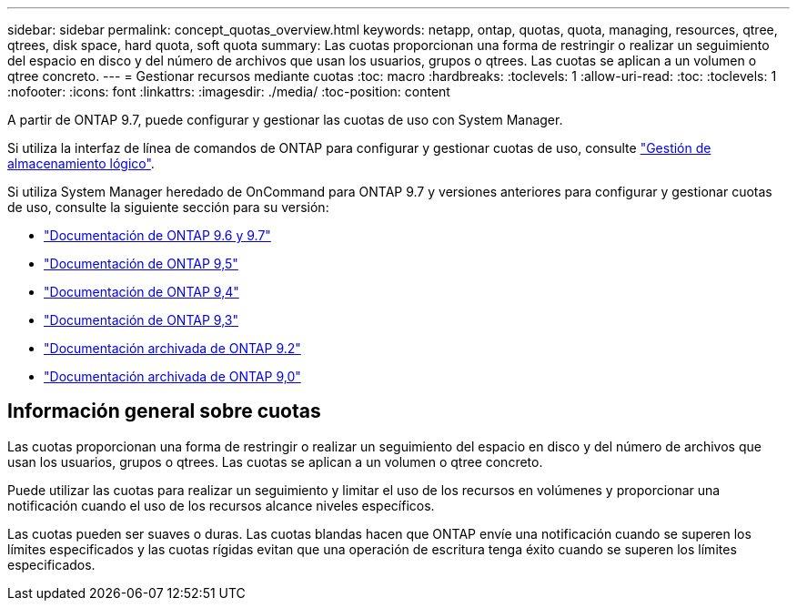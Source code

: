 ---
sidebar: sidebar 
permalink: concept_quotas_overview.html 
keywords: netapp, ontap, quotas, quota, managing, resources, qtree, qtrees, disk space, hard quota, soft quota 
summary: Las cuotas proporcionan una forma de restringir o realizar un seguimiento del espacio en disco y del número de archivos que usan los usuarios, grupos o qtrees. Las cuotas se aplican a un volumen o qtree concreto. 
---
= Gestionar recursos mediante cuotas
:toc: macro
:hardbreaks:
:toclevels: 1
:allow-uri-read: 
:toc: 
:toclevels: 1
:nofooter: 
:icons: font
:linkattrs: 
:imagesdir: ./media/
:toc-position: content


[role="lead"]
A partir de ONTAP 9.7, puede configurar y gestionar las cuotas de uso con System Manager.

Si utiliza la interfaz de línea de comandos de ONTAP para configurar y gestionar cuotas de uso, consulte link:./volumes/index.html["Gestión de almacenamiento lógico"].

Si utiliza System Manager heredado de OnCommand para ONTAP 9.7 y versiones anteriores para configurar y gestionar cuotas de uso, consulte la siguiente sección para su versión:

* link:http://docs.netapp.com/us-en/ontap-sm-classic/online-help-96-97/index.html["Documentación de ONTAP 9.6 y 9.7"^]
* link:https://mysupport.netapp.com/documentation/docweb/index.html?productID=62686&language=en-US["Documentación de ONTAP 9,5"^]
* link:https://mysupport.netapp.com/documentation/docweb/index.html?productID=62594&language=en-US["Documentación de ONTAP 9,4"^]
* link:https://mysupport.netapp.com/documentation/docweb/index.html?productID=62579&language=en-US["Documentación de ONTAP 9,3"^]
* link:https://mysupport.netapp.com/documentation/docweb/index.html?productID=62499&language=en-US&archive=true["Documentación archivada de ONTAP 9.2"^]
* link:https://mysupport.netapp.com/documentation/docweb/index.html?productID=62320&language=en-US&archive=true["Documentación archivada de ONTAP 9,0"^]




== Información general sobre cuotas

Las cuotas proporcionan una forma de restringir o realizar un seguimiento del espacio en disco y del número de archivos que usan los usuarios, grupos o qtrees. Las cuotas se aplican a un volumen o qtree concreto.

Puede utilizar las cuotas para realizar un seguimiento y limitar el uso de los recursos en volúmenes y proporcionar una notificación cuando el uso de los recursos alcance niveles específicos.

Las cuotas pueden ser suaves o duras. Las cuotas blandas hacen que ONTAP envíe una notificación cuando se superen los límites especificados y las cuotas rígidas evitan que una operación de escritura tenga éxito cuando se superen los límites especificados.
